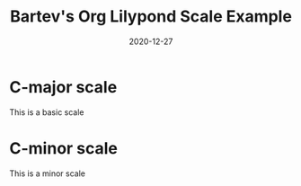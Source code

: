 #+title: Bartev's Org Lilypond Scale Example
#+date: 2020-12-27

* C-major scale
This is a basic scale

#+begin_src lilypond :exports results :file c_major.pdf
\version "2.20.0"
\paper {
#(set-paper-size "letter")
tagline = ##f
ragged-last-bottom = ##t
ragged-bottom = ##t
}


\score {
  <<
  \new Staff \relative c' {
    c8 d e f  g a b c
    d c b a   g f e d
    }
  >>
  \header {
  piece = "C major"
  }
}
#+end_src

* C-minor scale
This is a minor scale

#+begin_src lilypond :exports results :file c_minor.pdf
\version "2.20.0"

#(set-global-staff-size 30)

\paper {
#(set-paper-size "letter")
tagline = ##f
ragged-last-bottom = ##t
ragged-bottom = ##t
}


\score {
  <<
  \new Staff \relative c' {
    c8 d ees f  g aes bes c
    d c bes aes   g f ees d
    }
  >>
}
#+end_src

